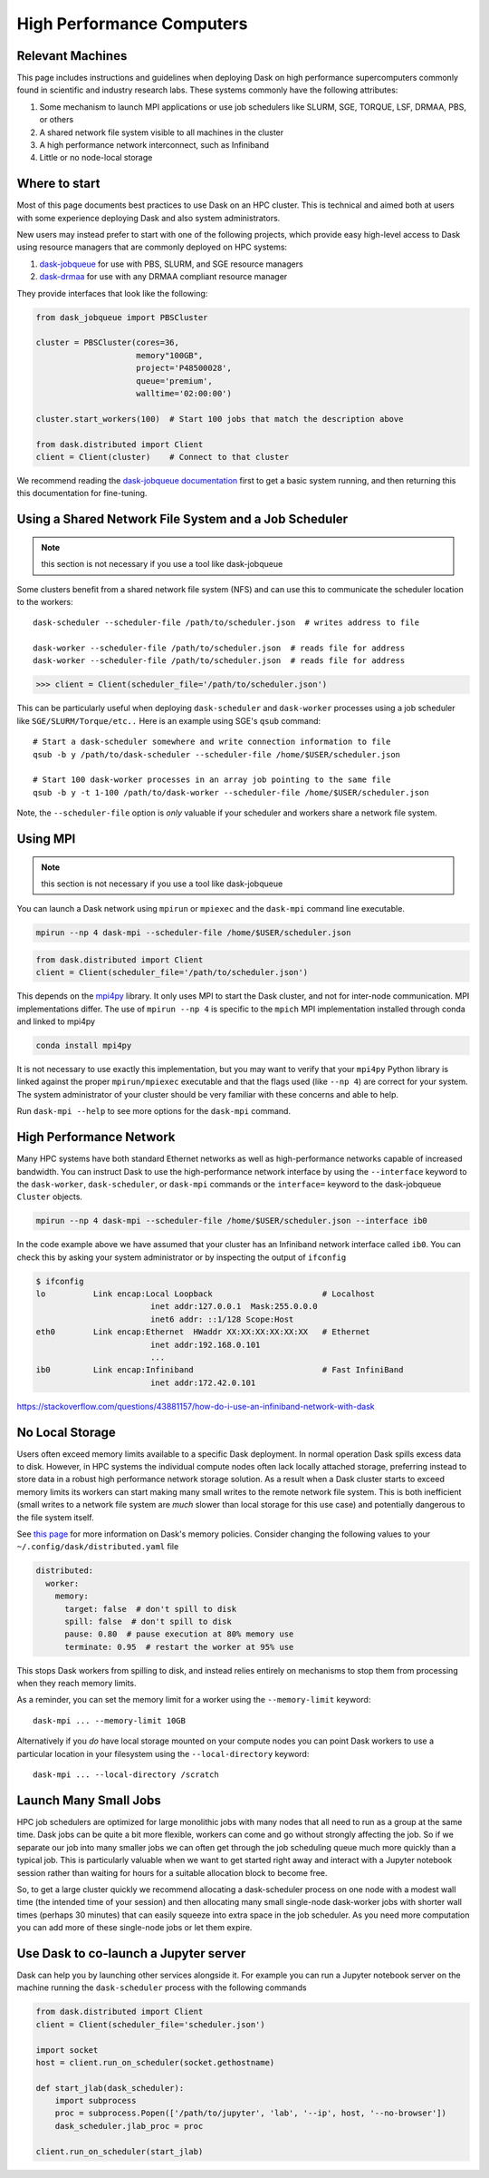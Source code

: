 High Performance Computers
==========================

Relevant Machines
-----------------

This page includes instructions and guidelines when deploying Dask on high
performance supercomputers commonly found in scientific and industry research
labs.  These systems commonly have the following attributes:

1.  Some mechanism to launch MPI applications or use job schedulers like
    SLURM, SGE, TORQUE, LSF, DRMAA, PBS, or others
2.  A shared network file system visible to all machines in the cluster
3.  A high performance network interconnect, such as Infiniband
4.  Little or no node-local storage

Where to start
--------------

Most of this page documents best practices to use Dask on an HPC cluster.  This
is technical and aimed both at users with some experience deploying Dask and
also system administrators.

New users may instead prefer to start with one of the following projects, which
provide easy high-level access to Dask using resource managers that are
commonly deployed on HPC systems:

1.  `dask-jobqueue <https://jobqueue.dask.org>`_ for use with PBS,
    SLURM, and SGE resource managers
2.  `dask-drmaa <https://github.com/dask/dask-drmaa>`_ for use with any DRMAA
    compliant resource manager

They provide interfaces that look like the following:

.. code-block:: python

   from dask_jobqueue import PBSCluster

   cluster = PBSCluster(cores=36,
                        memory"100GB",
                        project='P48500028',
                        queue='premium',
                        walltime='02:00:00')

   cluster.start_workers(100)  # Start 100 jobs that match the description above

   from dask.distributed import Client
   client = Client(cluster)    # Connect to that cluster

We recommend reading the `dask-jobqueue documentation <https://jobqueue.dask.org>`_
first to get a basic system running, and then returning this this documentation
for fine-tuning.


Using a Shared Network File System and a Job Scheduler
------------------------------------------------------

.. note:: this section is not necessary if you use a tool like dask-jobqueue

Some clusters benefit from a shared network file system (NFS) and can use this
to communicate the scheduler location to the workers::

   dask-scheduler --scheduler-file /path/to/scheduler.json  # writes address to file

   dask-worker --scheduler-file /path/to/scheduler.json  # reads file for address
   dask-worker --scheduler-file /path/to/scheduler.json  # reads file for address

.. code-block:: python

   >>> client = Client(scheduler_file='/path/to/scheduler.json')

This can be particularly useful when deploying ``dask-scheduler`` and
``dask-worker`` processes using a job scheduler like
``SGE/SLURM/Torque/etc..``  Here is an example using SGE's ``qsub`` command::

    # Start a dask-scheduler somewhere and write connection information to file
    qsub -b y /path/to/dask-scheduler --scheduler-file /home/$USER/scheduler.json

    # Start 100 dask-worker processes in an array job pointing to the same file
    qsub -b y -t 1-100 /path/to/dask-worker --scheduler-file /home/$USER/scheduler.json

Note, the ``--scheduler-file`` option is *only* valuable if your scheduler and
workers share a network file system.


Using MPI
---------

.. note:: this section is not necessary if you use a tool like dask-jobqueue

You can launch a Dask network using ``mpirun`` or ``mpiexec`` and the
``dask-mpi`` command line executable.

.. code-block:: bash

   mpirun --np 4 dask-mpi --scheduler-file /home/$USER/scheduler.json

.. code-block:: python

   from dask.distributed import Client
   client = Client(scheduler_file='/path/to/scheduler.json')

This depends on the `mpi4py <http://mpi4py.readthedocs.io/>`_ library.  It only
uses MPI to start the Dask cluster, and not for inter-node communication.  MPI
implementations differ.  The use of ``mpirun --np 4`` is specific to the
``mpich`` MPI implementation installed through conda and linked to mpi4py

.. code-block:: bash

   conda install mpi4py

It is not necessary to use exactly this implementation, but you may want to
verify that your ``mpi4py`` Python library is linked against the proper
``mpirun/mpiexec`` executable and that the flags used (like ``--np 4``) are
correct for your system.  The system administrator of your cluster should be
very familiar with these concerns and able to help.

Run ``dask-mpi --help`` to see more options for the ``dask-mpi`` command.


High Performance Network
------------------------

Many HPC systems have both standard Ethernet networks as well as
high-performance networks capable of increased bandwidth.  You can instruct
Dask to use the high-performance network interface by using the ``--interface``
keyword to the ``dask-worker``, ``dask-scheduler``, or ``dask-mpi`` commands or
the ``interface=`` keyword to the dask-jobqueue ``Cluster`` objects.

.. code-block:: bash

   mpirun --np 4 dask-mpi --scheduler-file /home/$USER/scheduler.json --interface ib0

In the code example above we have assumed that your cluster has an Infiniband
network interface called ``ib0``. You can check this by asking your system
administrator or by inspecting the output of ``ifconfig``

.. code-block:: bash

	$ ifconfig
	lo          Link encap:Local Loopback                       # Localhost
				inet addr:127.0.0.1  Mask:255.0.0.0
				inet6 addr: ::1/128 Scope:Host
	eth0        Link encap:Ethernet  HWaddr XX:XX:XX:XX:XX:XX   # Ethernet
				inet addr:192.168.0.101
				...
	ib0         Link encap:Infiniband                           # Fast InfiniBand
				inet addr:172.42.0.101

https://stackoverflow.com/questions/43881157/how-do-i-use-an-infiniband-network-with-dask


No Local Storage
----------------

Users often exceed memory limits available to a specific Dask deployment.  In
normal operation Dask spills excess data to disk.  However, in HPC systems the
individual compute nodes often lack locally attached storage, preferring
instead to store data in a robust high performance network storage solution.
As a result when a Dask cluster starts to exceed memory limits its workers can
start making many small writes to the remote network file system.  This is both
inefficient (small writes to a network file system are *much* slower than local
storage for this use case) and potentially dangerous to the file system itself.

See `this page
<http://distributed.readthedocs.io/en/latest/worker.html#memory-management>`_
for more information on Dask's memory policies.  Consider changing the
following values to your ``~/.config/dask/distributed.yaml`` file

.. code-block:: yaml

   distributed:
     worker:
       memory:
         target: false  # don't spill to disk
         spill: false  # don't spill to disk
         pause: 0.80  # pause execution at 80% memory use
         terminate: 0.95  # restart the worker at 95% use

This stops Dask workers from spilling to disk, and instead relies entirely on
mechanisms to stop them from processing when they reach memory limits.

As a reminder, you can set the memory limit for a worker using the
``--memory-limit`` keyword::

   dask-mpi ... --memory-limit 10GB

Alternatively if you *do* have local storage mounted on your compute nodes you
can point Dask workers to use a particular location in your filesystem using
the ``--local-directory`` keyword::

   dask-mpi ... --local-directory /scratch


Launch Many Small Jobs
----------------------

HPC job schedulers are optimized for large monolithic jobs with many nodes that
all need to run as a group at the same time.  Dask jobs can be quite a bit more
flexible, workers can come and go without strongly affecting the job.  So if we
separate our job into many smaller jobs we can often get through the job
scheduling queue much more quickly than a typical job.  This is particularly
valuable when we want to get started right away and interact with a Jupyter
notebook session rather than waiting for hours for a suitable allocation block
to become free.

So, to get a large cluster quickly we recommend allocating a dask-scheduler
process on one node with a modest wall time (the intended time of your session)
and then allocating many small single-node dask-worker jobs with shorter wall
times (perhaps 30 minutes) that can easily squeeze into extra space in the job
scheduler.  As you need more computation you can add more of these single-node
jobs or let them expire.


Use Dask to co-launch a Jupyter server
--------------------------------------

Dask can help you by launching other services alongside it.  For example you
can run a Jupyter notebook server on the machine running the ``dask-scheduler``
process with the following commands

.. code-block:: python

   from dask.distributed import Client
   client = Client(scheduler_file='scheduler.json')

   import socket
   host = client.run_on_scheduler(socket.gethostname)

   def start_jlab(dask_scheduler):
       import subprocess
       proc = subprocess.Popen(['/path/to/jupyter', 'lab', '--ip', host, '--no-browser'])
       dask_scheduler.jlab_proc = proc

   client.run_on_scheduler(start_jlab)

